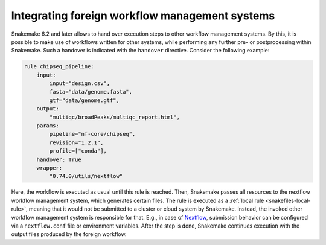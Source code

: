 
.. _snakefiles-foreign-wms:

===============================================
Integrating foreign workflow management systems
===============================================

Snakemake 6.2 and later allows to hand over execution steps to other workflow management systems.
By this, it is possible to make use of workflows written for other systems, while performing any further pre- or postprocessing within Snakemake.
Such a handover is indicated with the ``handover`` directive.
Consider the following example:

.. code-block:: python

    rule chipseq_pipeline:
        input:
            input="design.csv",
            fasta="data/genome.fasta",
            gtf="data/genome.gtf",
        output:
            "multiqc/broadPeaks/multiqc_report.html",
        params:
            pipeline="nf-core/chipseq",
            revision="1.2.1",
            profile=["conda"],
        handover: True
        wrapper:
            "0.74.0/utils/nextflow"

Here, the workflow is executed as usual until this rule is reached.
Then, Snakemake passes all resources to the nextflow workflow management system, which generates certain files.
The rule is executed as a :ref:`local rule <snakefiles-local-rule>`, meaning that it would not be submitted to a cluster or cloud system by Snakemake.
Instead, the invoked other workflow management system is responsible for that.
E.g., in case of `Nextflow <https://nextflow.io>`_, submission behavior can be configured via a ``nextflow.conf`` file or environment variables.
After the step is done, Snakemake continues execution with the output files produced by the foreign workflow.